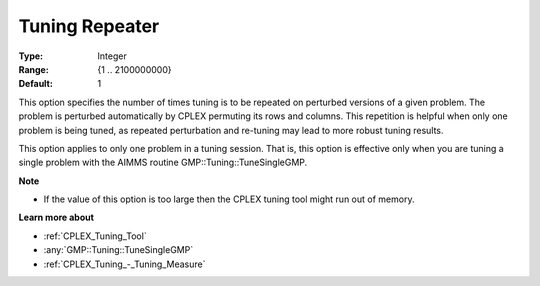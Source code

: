 .. _CPLEX_Tuning_-_Tuning_Repeater:


Tuning Repeater
===============

 

:Type:	Integer	
:Range:	{1 .. 2100000000}	
:Default:	1	



This option specifies the number of times tuning is to be repeated on perturbed versions of a given problem. The problem is perturbed automatically by CPLEX permuting its rows and columns. This repetition is helpful when only one problem is being tuned, as repeated perturbation and re-tuning may lead to more robust tuning results. 



This option applies to only one problem in a tuning session. That is, this option is effective only when you are tuning a single problem with the AIMMS routine GMP::Tuning::TuneSingleGMP.



**Note** 

*	If the value of this option is too large then the CPLEX tuning tool might run out of memory.




**Learn more about** 

*	:ref:`CPLEX_Tuning_Tool` 
*	:any:`GMP::Tuning::TuneSingleGMP`
*	:ref:`CPLEX_Tuning_-_Tuning_Measure` 
